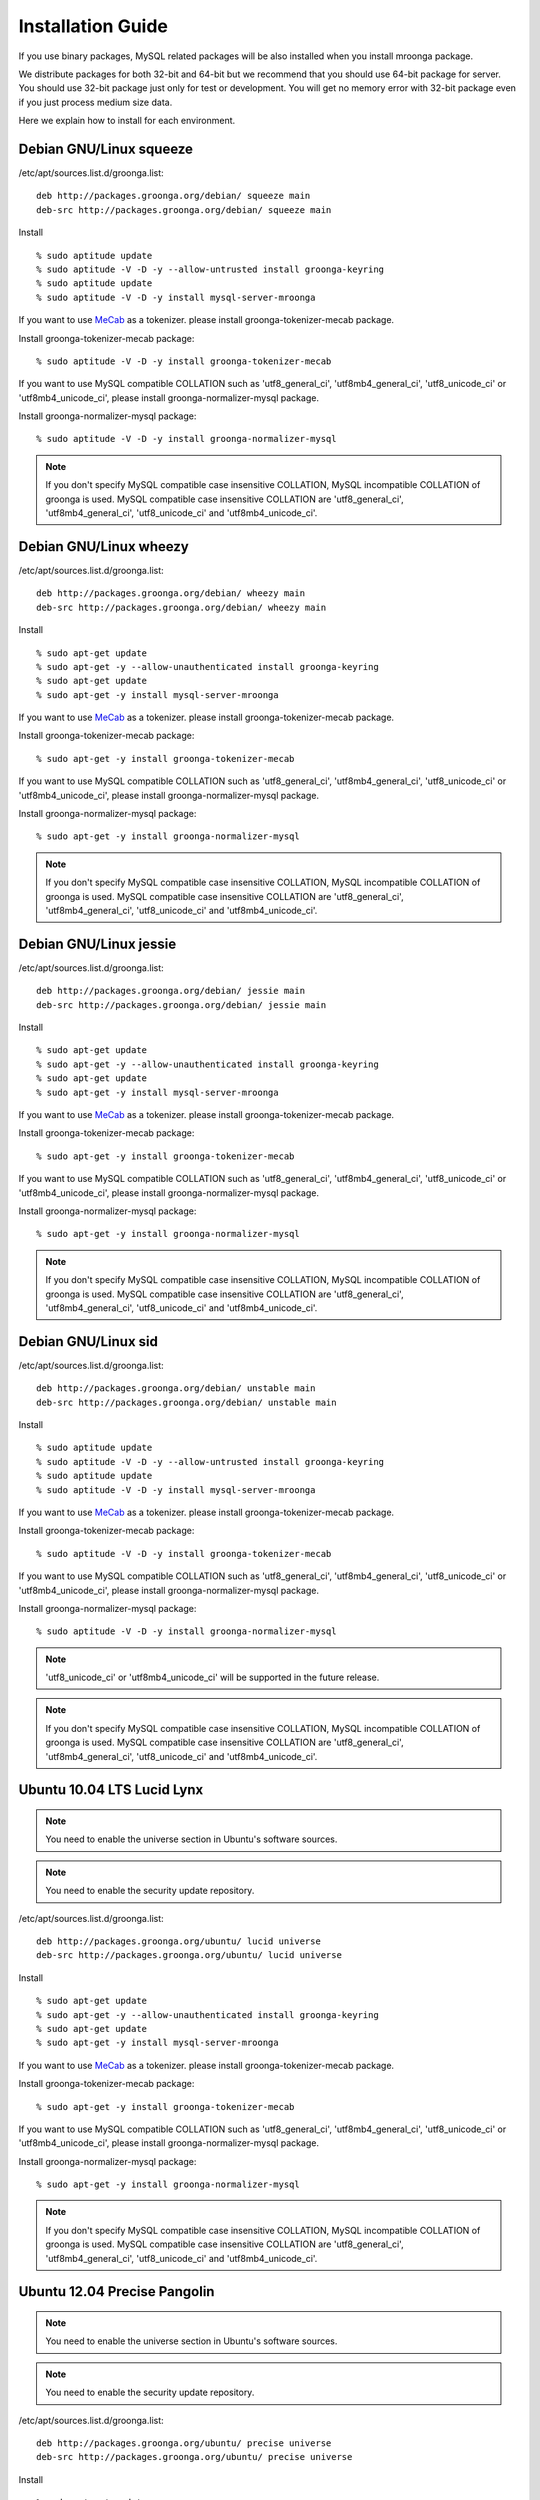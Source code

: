 .. highlightlang:: none

Installation Guide
==================

If you use binary packages, MySQL related packages will be also installed when you install mroonga package.

We distribute packages for both 32-bit and 64-bit but we recommend that you should use 64-bit package for server. You should use 32-bit package just only for test or development. You will get no memory error with 32-bit package even if you just process medium size data.

Here we explain how to install for each environment.

Debian GNU/Linux squeeze
------------------------

/etc/apt/sources.list.d/groonga.list::

  deb http://packages.groonga.org/debian/ squeeze main
  deb-src http://packages.groonga.org/debian/ squeeze main

Install ::

  % sudo aptitude update
  % sudo aptitude -V -D -y --allow-untrusted install groonga-keyring
  % sudo aptitude update
  % sudo aptitude -V -D -y install mysql-server-mroonga

If you want to use `MeCab <http://mecab.sourceforge.net/>`_ as a tokenizer. please install groonga-tokenizer-mecab package.

Install groonga-tokenizer-mecab package::

  % sudo aptitude -V -D -y install groonga-tokenizer-mecab

If you want to use MySQL compatible COLLATION such as 'utf8_general_ci', 'utf8mb4_general_ci', 'utf8_unicode_ci' or 'utf8mb4_unicode_ci', please install groonga-normalizer-mysql package.

Install groonga-normalizer-mysql package::

  % sudo aptitude -V -D -y install groonga-normalizer-mysql

.. note::

   If you don't specify MySQL compatible case insensitive COLLATION, MySQL incompatible COLLATION of groonga is used.
   MySQL compatible case insensitive COLLATION are 'utf8_general_ci', 'utf8mb4_general_ci', 'utf8_unicode_ci' and 'utf8mb4_unicode_ci'.

Debian GNU/Linux wheezy
-----------------------

/etc/apt/sources.list.d/groonga.list::

  deb http://packages.groonga.org/debian/ wheezy main
  deb-src http://packages.groonga.org/debian/ wheezy main

Install ::

  % sudo apt-get update
  % sudo apt-get -y --allow-unauthenticated install groonga-keyring
  % sudo apt-get update
  % sudo apt-get -y install mysql-server-mroonga

If you want to use `MeCab <http://mecab.sourceforge.net/>`_ as a tokenizer. please install groonga-tokenizer-mecab package.

Install groonga-tokenizer-mecab package::

  % sudo apt-get -y install groonga-tokenizer-mecab

If you want to use MySQL compatible COLLATION such as 'utf8_general_ci', 'utf8mb4_general_ci', 'utf8_unicode_ci' or 'utf8mb4_unicode_ci', please install groonga-normalizer-mysql package.

Install groonga-normalizer-mysql package::

  % sudo apt-get -y install groonga-normalizer-mysql

.. note::

   If you don't specify MySQL compatible case insensitive COLLATION, MySQL incompatible COLLATION of groonga is used.
   MySQL compatible case insensitive COLLATION are 'utf8_general_ci', 'utf8mb4_general_ci', 'utf8_unicode_ci' and 'utf8mb4_unicode_ci'.

Debian GNU/Linux jessie
-----------------------

/etc/apt/sources.list.d/groonga.list::

  deb http://packages.groonga.org/debian/ jessie main
  deb-src http://packages.groonga.org/debian/ jessie main

Install ::

  % sudo apt-get update
  % sudo apt-get -y --allow-unauthenticated install groonga-keyring
  % sudo apt-get update
  % sudo apt-get -y install mysql-server-mroonga

If you want to use `MeCab <http://mecab.sourceforge.net/>`_ as a tokenizer. please install groonga-tokenizer-mecab package.

Install groonga-tokenizer-mecab package::

  % sudo apt-get -y install groonga-tokenizer-mecab

If you want to use MySQL compatible COLLATION such as 'utf8_general_ci', 'utf8mb4_general_ci', 'utf8_unicode_ci' or 'utf8mb4_unicode_ci', please install groonga-normalizer-mysql package.

Install groonga-normalizer-mysql package::

  % sudo apt-get -y install groonga-normalizer-mysql

.. note::

   If you don't specify MySQL compatible case insensitive COLLATION, MySQL incompatible COLLATION of groonga is used.
   MySQL compatible case insensitive COLLATION are 'utf8_general_ci', 'utf8mb4_general_ci', 'utf8_unicode_ci' and 'utf8mb4_unicode_ci'.

Debian GNU/Linux sid
--------------------

/etc/apt/sources.list.d/groonga.list::

  deb http://packages.groonga.org/debian/ unstable main
  deb-src http://packages.groonga.org/debian/ unstable main

Install ::

  % sudo aptitude update
  % sudo aptitude -V -D -y --allow-untrusted install groonga-keyring
  % sudo aptitude update
  % sudo aptitude -V -D -y install mysql-server-mroonga

If you want to use `MeCab <http://mecab.sourceforge.net/>`_ as a tokenizer. please install groonga-tokenizer-mecab package.

Install groonga-tokenizer-mecab package::

  % sudo aptitude -V -D -y install groonga-tokenizer-mecab

If you want to use MySQL compatible COLLATION such as 'utf8_general_ci', 'utf8mb4_general_ci', 'utf8_unicode_ci' or 'utf8mb4_unicode_ci', please install groonga-normalizer-mysql package.

Install groonga-normalizer-mysql package::

  % sudo aptitude -V -D -y install groonga-normalizer-mysql

.. note::

   'utf8_unicode_ci' or 'utf8mb4_unicode_ci' will be supported in the future release.

.. note::

   If you don't specify MySQL compatible case insensitive COLLATION, MySQL incompatible COLLATION of groonga is used.
   MySQL compatible case insensitive COLLATION are 'utf8_general_ci', 'utf8mb4_general_ci', 'utf8_unicode_ci' and 'utf8mb4_unicode_ci'.

Ubuntu 10.04 LTS Lucid Lynx
---------------------------

.. note::

   You need to enable the universe section in Ubuntu's software sources.

.. note::

   You need to enable the security update repository.

/etc/apt/sources.list.d/groonga.list::

  deb http://packages.groonga.org/ubuntu/ lucid universe
  deb-src http://packages.groonga.org/ubuntu/ lucid universe

Install ::

  % sudo apt-get update
  % sudo apt-get -y --allow-unauthenticated install groonga-keyring
  % sudo apt-get update
  % sudo apt-get -y install mysql-server-mroonga

If you want to use `MeCab <http://mecab.sourceforge.net/>`_ as a tokenizer. please install groonga-tokenizer-mecab package.

Install groonga-tokenizer-mecab package::

  % sudo apt-get -y install groonga-tokenizer-mecab

If you want to use MySQL compatible COLLATION such as 'utf8_general_ci', 'utf8mb4_general_ci', 'utf8_unicode_ci' or 'utf8mb4_unicode_ci', please install groonga-normalizer-mysql package.

Install groonga-normalizer-mysql package::

  % sudo apt-get -y install groonga-normalizer-mysql

.. note::

   If you don't specify MySQL compatible case insensitive COLLATION, MySQL incompatible COLLATION of groonga is used.
   MySQL compatible case insensitive COLLATION are 'utf8_general_ci', 'utf8mb4_general_ci', 'utf8_unicode_ci' and 'utf8mb4_unicode_ci'.

Ubuntu 12.04 Precise Pangolin
-----------------------------

.. note::

   You need to enable the universe section in Ubuntu's software sources.

.. note::

   You need to enable the security update repository.

/etc/apt/sources.list.d/groonga.list::

  deb http://packages.groonga.org/ubuntu/ precise universe
  deb-src http://packages.groonga.org/ubuntu/ precise universe

Install ::

  % sudo apt-get update
  % sudo apt-get -y --allow-unauthenticated install groonga-keyring
  % sudo apt-get update
  % sudo apt-get -y install mysql-server-mroonga

If you want to use `MeCab <http://mecab.sourceforge.net/>`_ as a tokenizer. please install groonga-tokenizer-mecab package.

Install groonga-tokenizer-mecab package::

  % sudo apt-get -y install groonga-tokenizer-mecab

If you want to use MySQL compatible COLLATION such as 'utf8_general_ci', 'utf8mb4_general_ci', 'utf8_unicode_ci' or 'utf8mb4_unicode_ci', please install groonga-normalizer-mysql package.

Install groonga-normalizer-mysql package::

  % sudo apt-get -y install groonga-normalizer-mysql

.. note::

   If you don't specify MySQL compatible case insensitive COLLATION, MySQL incompatible COLLATION of groonga is used.
   MySQL compatible case insensitive COLLATION are 'utf8_general_ci', 'utf8mb4_general_ci', 'utf8_unicode_ci' and 'utf8mb4_unicode_ci'.

Ubuntu 12.10 Quantal Quetzal
----------------------------

.. note::

   You need to enable the universe section in Ubuntu's software sources.

.. note::

   You need to enable the security update repository.

/etc/apt/sources.list.d/groonga.list::

  deb http://packages.groonga.org/ubuntu/ quantal universe
  deb-src http://packages.groonga.org/ubuntu/ quantal universe

Install ::

  % sudo apt-get update
  % sudo apt-get -y --allow-unauthenticated install groonga-keyring
  % sudo apt-get update
  % sudo apt-get -y install mysql-server-mroonga

If you want to use `MeCab <http://mecab.sourceforge.net/>`_ as a tokenizer. please install groonga-tokenizer-mecab package.

Install groonga-tokenizer-mecab package::

  % sudo apt-get -y install groonga-tokenizer-mecab

If you want to use MySQL compatible COLLATION such as 'utf8_general_ci', 'utf8mb4_general_ci', 'utf8_unicode_ci' or 'utf8mb4_unicode_ci', please install groonga-normalizer-mysql package.

Install groonga-normalizer-mysql package::

  % sudo apt-get -y install groonga-normalizer-mysql

.. note::

   If you don't specify MySQL compatible case insensitive COLLATION, MySQL incompatible COLLATION of groonga is used.
   MySQL compatible case insensitive COLLATION are 'utf8_general_ci', 'utf8mb4_general_ci', 'utf8_unicode_ci' and 'utf8mb4_unicode_ci'.

Ubuntu 13.04 Raring Ringtail
----------------------------

.. note::

   You need to enable the universe section in Ubuntu's software sources.

.. note::

   You need to enable the security update repository.

/etc/apt/sources.list.d/groonga.list::

  deb http://packages.groonga.org/ubuntu/ raring universe
  deb-src http://packages.groonga.org/ubuntu/ raring universe

Install ::

  % sudo apt-get update
  % sudo apt-get -y --allow-unauthenticated install groonga-keyring
  % sudo apt-get update
  % sudo apt-get -y install mysql-server-mroonga

If you want to use `MeCab <http://mecab.sourceforge.net/>`_ as a tokenizer. please install groonga-tokenizer-mecab package.

Install groonga-tokenizer-mecab package::

  % sudo apt-get -y install groonga-tokenizer-mecab

If you want to use MySQL compatible COLLATION such as 'utf8_general_ci', 'utf8mb4_general_ci', 'utf8_unicode_ci' or 'utf8mb4_unicode_ci', please install groonga-normalizer-mysql package.

Install groonga-normalizer-mysql package::

  % sudo apt-get -y install groonga-normalizer-mysql

.. note::

   If you don't specify MySQL compatible case insensitive COLLATION, MySQL incompatible COLLATION of groonga is used.
   MySQL compatible case insensitive COLLATION are 'utf8_general_ci', 'utf8mb4_general_ci', 'utf8_unicode_ci' and 'utf8mb4_unicode_ci'.

CentOS 5
--------

CentOS 5's MySQL packages should be removed beforehand if installed.

Remove existing MySQL packages ::

  % sudo yum remove 'mysql*'

Install ::

  % sudo rpm -ivh http://packages.groonga.org/centos/groonga-release-1.1.0-1.noarch.rpm
  % sudo yum makecache
  % sudo yum install -y MySQL-server
  % sudo service mysql start
  % sudo yum install -y mysql-mroonga
  (% /usr/bin/mysqladmin -u root password 'new-password')

If you want to use `MeCab <http://mecab.sourceforge.net/>`_ as a tokenizer. please install groonga-tokenizer-mecab package.

Install groonga-tokenizer-mecab package::

  % sudo yum install -y groonga-tokenizer-mecab

If you want to use MySQL compatible COLLATION such as 'utf8_general_ci', 'utf8mb4_general_ci', 'utf8_unicode_ci' or 'utf8mb4_unicode_ci', please install groonga-normalizer-mysql package.

Install groonga-normalizer-mysql package::

  % sudo yum install -y install groonga-normalizer-mysql

.. note::

   If you don't specify MySQL compatible case insensitive COLLATION, MySQL incompatible COLLATION of groonga is used.
   MySQL compatible case insensitive COLLATION are 'utf8_general_ci', 'utf8mb4_general_ci', 'utf8_unicode_ci' and 'utf8mb4_unicode_ci'.

CentOS 6
--------

In CentOS 6, unlike in CentOS 5, we use CentOS's MySQL packages (version 5.1.x). So you don't need to remove CentOS's MySQL packages.

Install ::

  % sudo rpm -ivh http://packages.groonga.org/centos/groonga-release-1.1.0-1.noarch.rpm
  % sudo yum makecache
  % sudo yum install -y mysql-server
  % sudo service mysqld start
  % sudo yum install -y mysql-mroonga
  (% /usr/bin/mysqladmin -u root password 'new-password')

If you want to use `MeCab <http://mecab.sourceforge.net/>`_ as a tokenizer. please install groonga-tokenizer-mecab package.

Install groonga-tokenizer-mecab package::

  % sudo yum install -y groonga-tokenizer-mecab

If you want to use MySQL compatible COLLATION such as 'utf8_general_ci', 'utf8mb4_general_ci', 'utf8_unicode_ci' or 'utf8mb4_unicode_ci', please install groonga-normalizer-mysql package.

Install groonga-normalizer-mysql package::

  % sudo yum install -y install groonga-normalizer-mysql

.. note::

   If you don't specify MySQL compatible case insensitive COLLATION, MySQL incompatible COLLATION of groonga is used.
   MySQL compatible case insensitive COLLATION are 'utf8_general_ci', 'utf8mb4_general_ci', 'utf8_unicode_ci' and 'utf8mb4_unicode_ci'.

Fedora 19
---------

Install ::

  % sudo rpm -ivh http://packages.groonga.org/fedora/groonga-release-1.1.0-1.noarch.rpm
  % sudo yum makecache
  % sudo yum install -y mysql-mroonga

If you want to use `MeCab <http://mecab.sourceforge.net/>`_ as a tokenizer. please install groonga-tokenizer-mecab package.

Install groonga-tokenizer-mecab package::

  % sudo yum install -y groonga-tokenizer-mecab

Install groonga-tokenizer-mecab package::

  % sudo yum install -y groonga-tokenizer-mecab

If you want to use MySQL compatible COLLATION such as 'utf8_general_ci', 'utf8mb4_general_ci', 'utf8_unicode_ci' or 'utf8mb4_unicode_ci', please install groonga-normalizer-mysql package.

Install groonga-normalizer-mysql package::

  % sudo yum install -y install groonga-normalizer-mysql

.. note::

   If you don't specify MySQL compatible case insensitive COLLATION, MySQL incompatible COLLATION of groonga is used.
   MySQL compatible case insensitive COLLATION are 'utf8_general_ci', 'utf8mb4_general_ci', 'utf8_unicode_ci' and 'utf8mb4_unicode_ci'.

Mac OS X
--------

Install::

  % brew install https://raw.github.com/mroonga/homebrew/master/mroonga.rb --use-homebrew-mysql

.. seealso:: `mroonga/homebrew on GitHub <https://github.com/mroonga/homebrew>`_


Windows
-------

Mroonga binary for Windows is provided with MariaDB binary because
`some changes
<https://github.com/mroonga/mroonga/tree/master/packages/source/patches>`_
are needed for building mroonga for Windows.

Installer
^^^^^^^^^

None for now.

.. For 32-bit environment, download
.. `mariadb-10.0.2-mroonga-3.04-win32.msi
.. <http://packages.groonga.org/windows/mroonga/mariadb-10.0.2-mroonga-3.04-win32.msi>`_
.. and run it.
.. 
.. For 64-bit environment, download
.. `mariadb-10.0.2-mroonga-3.04-winx64.msi
.. <http://packages.groonga.org/windows/mroonga/mariadb-10.0.2-mroonga-3.04-winx64.msi>`_
.. and run it.

Zip
^^^

For 32-bit environment, download `mariadb-10.0.3-mroonga-3.05-win32.zip
<http://packages.groonga.org/windows/mroonga/mariadb-10.0.3-mroonga-3.05-win32.zip>`_
and extract it.

For 64-bit environment, download `mariadb-10.0.3-mroonga-3.05-winx64.zip
<http://packages.groonga.org/windows/mroonga/mariadb-10.0.3-mroonga-3.05-winx64.zip>`_
and extract it.

Install mroonga
^^^^^^^^^^^^^^^

Start mysqld, connect to it by mysql client, and install it by "INSTALL PLUGIN" command. ::

 mysql> INSTALL PLUGIN mroonga SONAME 'ha_mroonga';

If "mroonga" is displayed in "SHOW ENGINES" command result like below, mroonga is well installed. ::

 mysql> SHOW ENGINES;
 +------------+---------+------------------------------------------------------------+--------------+------+------------+
 | Engine     | Support | Comment                                                    | Transactions | XA   | Savepoints |
 +------------+---------+------------------------------------------------------------+--------------+------+------------+
 | mroonga    | YES     | Fulltext search, column base                               | NO           | NO   | NO         |
 | MRG_MYISAM | YES     | Collection of identical MyISAM tables                      | NO           | NO   | NO         |
 | CSV        | YES     | CSV storage engine                                         | NO           | NO   | NO         |
 | MyISAM     | DEFAULT | Default engine as of MySQL 3.23 with great performance     | NO           | NO   | NO         |
 | InnoDB     | YES     | Supports transactions, row-level locking, and foreign keys | YES          | YES  | YES        |
 | MEMORY     | YES     | Hash based, stored in memory, useful for temporary tables  | NO           | NO   | NO         |
 +------------+---------+------------------------------------------------------------+--------------+------+------------+
 6 rows in set (0.00 sec)

Next install UDF (User-Defined Function).

To get the record ID assigned by groonga in INSERT, install last_insert_grn_id function.

Invoke CREATE FUNCTION like the following. ::

 mysql> CREATE FUNCTION last_insert_grn_id RETURNS INTEGER SONAME 'ha_mroonga';

To enable snippet (keyword in context) UDF, install mroonga_snippet function.

Invoke CREATE FUNCTION like the following. ::

 mysql> CREATE FUNCTION mroonga_snippet RETURNS STRING SONAME 'ha_mroonga';

To enable invoking groonga query from mroonga, install mroonga_command function.

Invoke CREATE FUNCTION like the following. ::

 mysql> CREATE FUNCTION mroonga_command RETURNS STRING SONAME 'ha_mroonga';


Install from the source code
----------------------------

Here we explain how to install from the source code. If your environment is not listed above, you need to do so.

Japanese morphological analysis system (MeCab)
^^^^^^^^^^^^^^^^^^^^^^^^^^^^^^^^^^^^^^^^^^^^^^

If you want to use indexes of tokenizing of each morpheme for full text search, install `MeCab <http://mecab.sourceforge.net/>`_ before installing groonga.

Download
^^^^^^^^

To install the released version, download the tarball from `packages.groonga.org <http://packages.groonga.org/source/mroonga>`_ .

To install the latest source code, clone the code from `GitHub <https://github.com/mroonga/mroonga/>`_ and invoke `./autogen.sh` (GNU Autotools are required). This way is aimed at skilled developpers. If not, we recommend using the tarball. ::

 % git clone https://github.com/mroonga/mroonga.git
 % cd mroonga
 % ./autogen.sh

Requirements
^^^^^^^^^^^^

MySQL and groonga should be already installed.

And MySQL's source code is also required to build mroonga.

Install MySQL
^^^^^^^^^^^^^

Download the latest MySQL 5.5 source code, then build and install it.

http://dev.mysql.com/downloads/mysql/

Here we assume that we use mysql-5.5.31 and its source code is extracted in the following directory. ::

 /usr/local/src/mysql-5.5.31

And we assume that MySQL is installed in the following directory. ::

 /usr/local/mysql

Install groonga
^^^^^^^^^^^^^^^

Build and install the latest groonga.

http://groonga.org/docs/

Here we assume that libgroonga is installed in the standard location like /usr/lib etc.

Build mroonga
^^^^^^^^^^^^^

Run configure script by specifying the location of MySQL source code with ``--with-mysql-source`` and the path of mysql_config command with ``--with-mysql-config``. ::

 ./configure \
   --with-mysql-source=/usr/local/src/mysql-5.5.31 \
   --with-mysql-config=/usr/local/mysql/bin/mysql_config

If groonga is not installed in the standard location like /usr/lib, you need to specify its location by PKG_CONFIG_PATH. For example, if groonga is installed with ``--prefix=$HOME/local``, do like the following ::

 ./configure \
   PKG_CONFIG_PATH=$HOME/local/lib/pkgconfig \
   --with-mysql-source=/usr/local/src/mysql-5.5.31 \
   --with-mysql-config=/usr/local/mysql/bin/mysql_config

Then invoke "make". ::

 make

Install mroonga
^^^^^^^^^^^^^^^

By invoking "make install", ha_mroonga.so will be installed in MySQL's plugin directory. ::

 make install

Then start mysqld, connect to it by mysql client, and install it by "INSTALL PLUGIN" command. ::

 mysql> INSTALL PLUGIN mroonga SONAME 'ha_mroonga.so';

If "mroonga" is displayed in "SHOW ENGINES" command result like below, mroonga is well installed. ::

 mysql> SHOW ENGINES;
 +------------+---------+------------------------------------------------------------+--------------+------+------------+
 | Engine     | Support | Comment                                                    | Transactions | XA   | Savepoints |
 +------------+---------+------------------------------------------------------------+--------------+------+------------+
 | mroonga    | YES     | Fulltext search, column base                               | NO           | NO   | NO         |
 | MRG_MYISAM | YES     | Collection of identical MyISAM tables                      | NO           | NO   | NO         |
 | CSV        | YES     | CSV storage engine                                         | NO           | NO   | NO         |
 | MyISAM     | DEFAULT | Default engine as of MySQL 3.23 with great performance     | NO           | NO   | NO         |
 | InnoDB     | YES     | Supports transactions, row-level locking, and foreign keys | YES          | YES  | YES        |
 | MEMORY     | YES     | Hash based, stored in memory, useful for temporary tables  | NO           | NO   | NO         |
 +------------+---------+------------------------------------------------------------+--------------+------+------------+
 6 rows in set (0.00 sec)

Next install UDF (User-Defined Function).

To get the record ID assigned by groonga in INSERT, install last_insert_grn_id function.

Invoke CREATE FUNCTION like the following. ::

 mysql> CREATE FUNCTION last_insert_grn_id RETURNS INTEGER SONAME 'ha_mroonga.so';

To enable snippet (keyword in context) UDF, install mroonga_snippet function.

Invoke CREATE FUNCTION like the following. ::

 mysql> CREATE FUNCTION mroonga_snippet RETURNS STRING SONAME 'ha_mroonga.so';

To enable invoking groonga query from mroonga, install mroonga_command function.

Invoke CREATE FUNCTION like the following. ::

 mysql> CREATE FUNCTION mroonga_command RETURNS STRING SONAME 'ha_mroonga.so';


Install from the source code with MariaDB
-----------------------------------------

Here we explain how to install from the source code with MariaDB. If your environment is not listed above, you need to do so.

Japanese morphological analysis system (MeCab)
^^^^^^^^^^^^^^^^^^^^^^^^^^^^^^^^^^^^^^^^^^^^^^

If you want to use indexes of tokenizing of each morpheme for full text search, install `MeCab <http://mecab.sourceforge.net/>`_ before installing groonga.

Download
^^^^^^^^

Download mroonga tarball from `packages.groonga.org <http://packages.groonga.org/source/mroonga>`_ .

Download MariaDB tarball from `downloads.mariadb.org <https://downloads.mariadb.org/>`_ .

Requirements
^^^^^^^^^^^^

Groonga should be already installed.

Install groonga
^^^^^^^^^^^^^^^

Build and install the latest groonga.

http://groonga.org/docs/

Here we assume that libgroonga is installed in the standard location like /usr/lib etc.

Build mroonga with MariaDB
^^^^^^^^^^^^^^^^^^^^^^^^^^

Uncompress MariaDB tarball. ::

 tar xvfz mariadb-10.0.2.tar.gz

Uncompress mroonga tarball then move into storage directory. ::

 tar xvfz mroonga-3.03.tar.gz
 mv mroonga-3.03 mariadb-10.0.2/storage/mroonga/

Run "cmake". ::

 cd mariadb-10.0.2
 cmake .

Then invoke "make". ::

 make

Install mroonga with MariaDB
^^^^^^^^^^^^^^^^^^^^^^^^^^^^

By invoking "make install", MariaDB and mroonga will be installed in "/usr/local/mysql" directory. ::

 make install

Then start mysqld, connect to it by MariaDB client, and install it by "INSTALL PLUGIN" command. ::

 mysql> INSTALL PLUGIN mroonga SONAME 'ha_mroonga.so';

If "mroonga" is displayed in "SHOW ENGINES" command result like below, mroonga is well installed. ::

 mysql> SHOW ENGINES;
 +--------------------+---------+------------------------------------------------------------+--------------+------+------------+
 | Engine             | Support | Comment                                                    | Transactions | XA   | Savepoints |
 +--------------------+---------+------------------------------------------------------------+--------------+------+------------+
 | CSV                | YES     | CSV storage engine                                         | NO           | NO   | NO         |
 | PERFORMANCE_SCHEMA | YES     | Performance Schema                                         | NO           | NO   | NO         |
 | MEMORY             | YES     | Hash based, stored in memory, useful for temporary tables  | NO           | NO   | NO         |
 | MyISAM             | DEFAULT | MyISAM storage engine                                      | NO           | NO   | NO         |
 | MRG_MyISAM         | YES     | Collection of identical MyISAM tables                      | NO           | NO   | NO         |
 | InnoDB             | NO      | Supports transactions, row-level locking, and foreign keys | NULL         | NULL | NULL       |
 | mroonga            | YES     | CJK-ready fulltext search, column store                    | NO           | NO   | NO         |
 | Aria               | YES     | Crash-safe tables with MyISAM heritage                     | NO           | NO   | NO         |
 +--------------------+---------+------------------------------------------------------------+--------------+------+------------+
 8 rows in set (0.01 sec)

Next install UDF (User-Defined Function).

To get the record ID assigned by groonga in INSERT, install last_insert_grn_id function.

Invoke CREATE FUNCTION like the following. ::

 mysql> CREATE FUNCTION last_insert_grn_id RETURNS INTEGER SONAME 'ha_mroonga.so';

To enable snippet (keyword in context) UDF, install mroonga_snippet function.

Invoke CREATE FUNCTION like the following. ::

 mysql> CREATE FUNCTION mroonga_snippet RETURNS STRING SONAME 'ha_mroonga.so';

To enable invoking groonga query from mroonga, install mroonga_command function.

Invoke CREATE FUNCTION like the following. ::

 mysql> CREATE FUNCTION mroonga_command RETURNS STRING SONAME 'ha_mroonga.so';
